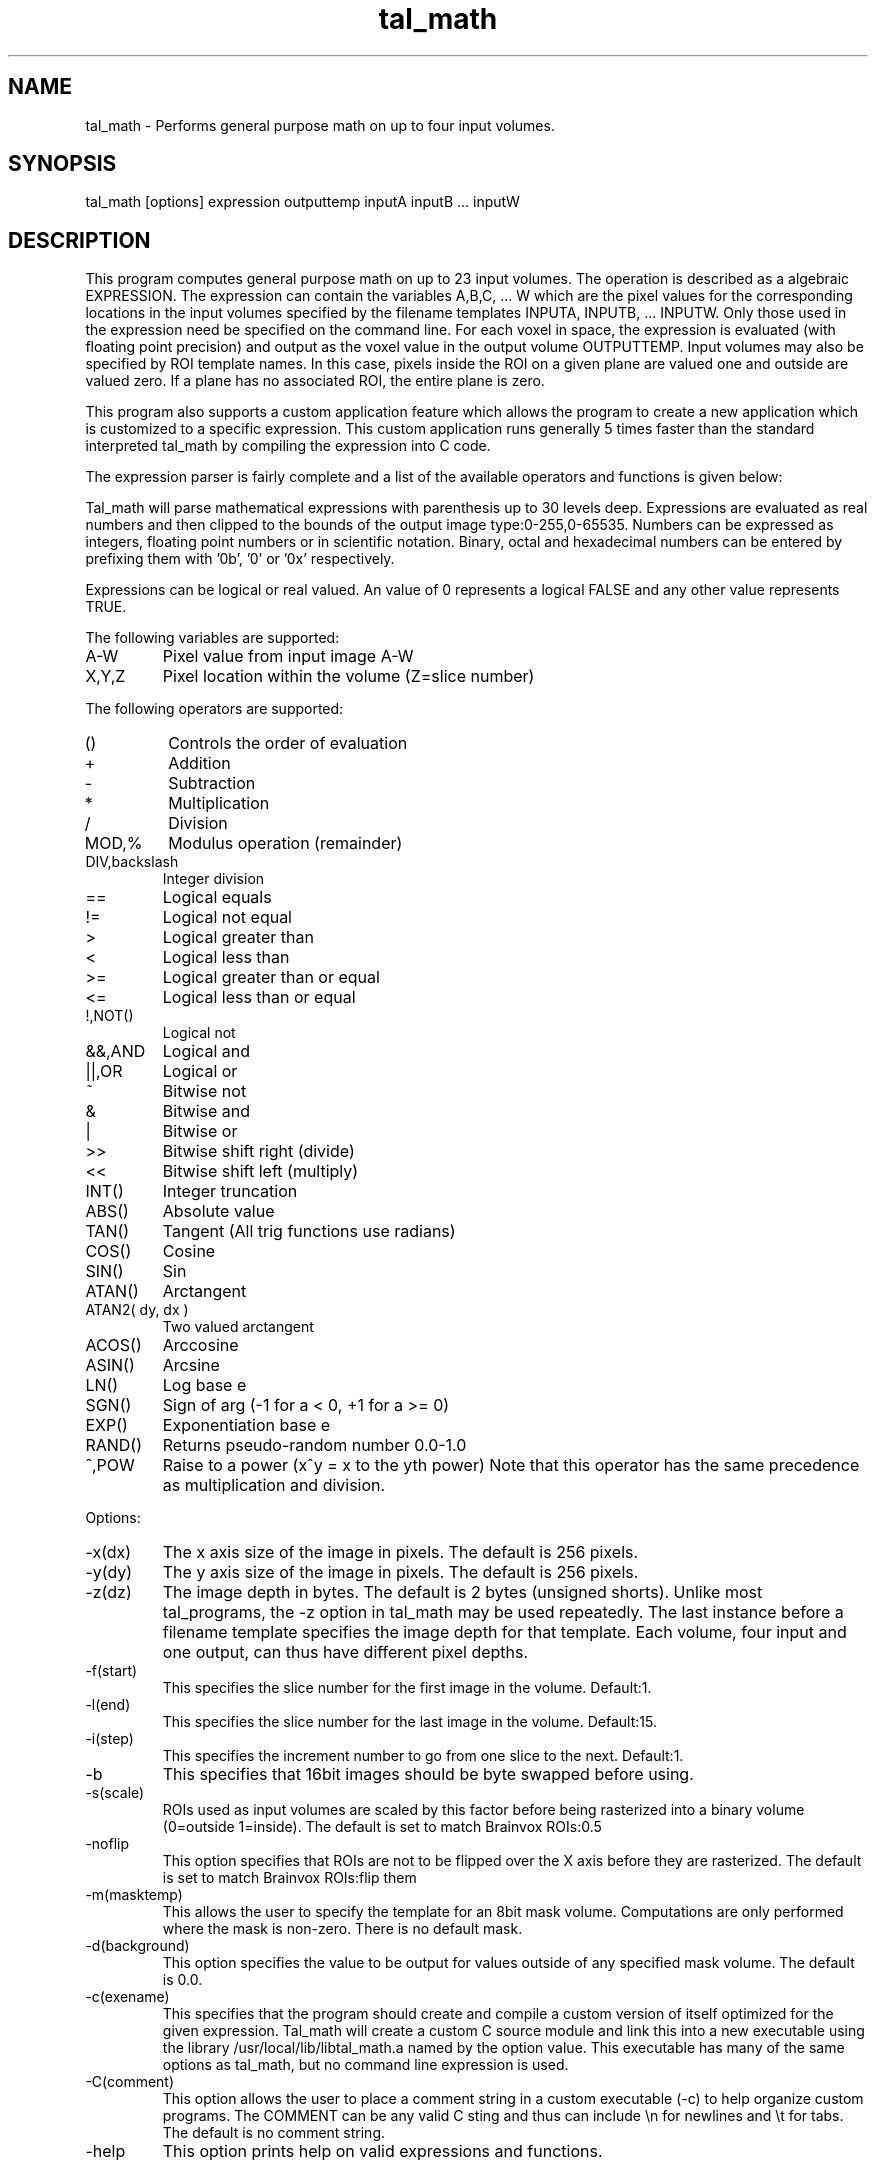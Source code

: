 .TH tal_math Brainvox
.SH NAME
tal_math \- Performs general purpose math on up to four input volumes.
.SH SYNOPSIS
tal_math [options] expression outputtemp inputA inputB ... inputW
.SH DESCRIPTION
This program computes general purpose math on up to 23 input volumes.  The
operation is described as a algebraic EXPRESSION.  The expression can contain
the variables A,B,C, ... W which are the pixel values for the corresponding 
locations in the input volumes specified by the filename templates INPUTA,
INPUTB, ... INPUTW.  Only those used in the expression need be
specified on the command line.  For each voxel in space, the expression is
evaluated (with floating point precision) and output as the voxel value in the
output volume OUTPUTTEMP.  Input volumes may also be specified by ROI
template names.  In this case, pixels inside the ROI on a given plane are valued
one and outside are valued zero.  If a plane has no associated ROI, the
entire plane is zero.
.PP
This program also supports a custom application feature which allows the
program to create a new application which is customized to a specific
expression.  This custom application runs generally 5 times faster than
the standard interpreted tal_math by compiling the expression into C code.
.PP
The expression parser is fairly complete and a list of the available operators and
functions is given below:
.PP
Tal_math will parse mathematical expressions
with parenthesis up to 30 levels deep.  Expressions
are evaluated as real numbers and then clipped to the
bounds of the output image type:0-255,0-65535.
Numbers can be expressed as integers, floating point
numbers or in scientific notation.  Binary, octal and
hexadecimal numbers can be entered by prefixing them
with '0b', '0' or '0x' respectively.
.PP
Expressions can be logical or real
valued.  An value of 0 represents a logical FALSE and
any other value represents TRUE.
.PP
The following variables are supported:
.TP
A-W
Pixel value from input image A-W
.TP
X,Y,Z
Pixel location within the volume (Z=slice number)
.PP
The following operators are supported:
.TP
()
Controls the order of evaluation
.TP
+
Addition
.TP
-
Subtraction
.TP
*
Multiplication
.TP
/
Division
.TP
MOD,%
Modulus operation (remainder)
.TP
DIV,backslash
Integer division
.TP
== 
Logical equals
.TP
!=
Logical not equal
.TP
>
Logical greater than
.TP
<
Logical less than
.TP
>=
Logical greater than or equal
.TP
<=
Logical less than or equal
.TP
!,NOT()
Logical not
.TP
&&,AND
Logical and
.TP
||,OR
Logical or
.TP
~
Bitwise not
.TP
&
Bitwise and
.TP
|
Bitwise or
.TP
>>
Bitwise shift right (divide)
.TP
<<
Bitwise shift left (multiply)
.TP
INT()
Integer truncation
.TP
ABS()
Absolute value
.TP
TAN()
Tangent (All trig functions use radians)
.TP
COS()
Cosine
.TP
SIN()
Sin
.TP
ATAN()
Arctangent
.TP
ATAN2( dy, dx )
Two valued arctangent
.TP
ACOS()
Arccosine
.TP
ASIN()
Arcsine
.TP
LN()
Log base e
.TP
SGN()
Sign of arg (-1 for a < 0, +1 for a >= 0)
.TP
EXP()
Exponentiation base e
.TP
RAND()
Returns pseudo-random number 0.0-1.0
.TP
^,POW
Raise to a power (x^y = x to the yth power) Note that this operator
has the same precedence as multiplication and division.
.PP
Options:
.TP
-x(dx)
The x axis size of the image in pixels.  The default is 256 pixels.
.TP
-y(dy)
The y axis size of the image in pixels.  The default is 256 pixels.
.TP
-z(dz)
The image depth in bytes.  The default is 2 bytes (unsigned shorts).  Unlike most
tal_programs, the -z option in tal_math may be used repeatedly.  The last
instance before a filename template specifies the image depth for that template.  Each
volume, four input and one output, can thus have different pixel depths.
.TP
-f(start)
This specifies the slice number for the first image in the volume.  Default:1.
.TP
-l(end)
This specifies the slice number for the last image in the volume.  Default:15.
.TP
-i(step)
This specifies the increment number to go from one slice to the next.  Default:1.
.TP
-b
This specifies that 16bit images should be byte swapped before using.
.TP
-s(scale)
ROIs used as input volumes are scaled by this factor before being
rasterized into a binary volume (0=outside 1=inside). The default is
set to match Brainvox ROIs:0.5
.TP
-noflip
This option specifies that ROIs are not to be flipped over the X axis
before they are rasterized.  The default is set to match Brainvox
ROIs:flip them
.TP
-m(masktemp)
This allows the user to specify the template for an 8bit mask volume.
Computations are only performed where the mask is non-zero.  There
is no default mask.
.TP
-d(background)
This option specifies the value to be output for values outside
of any specified mask volume.  The default is 0.0.
.TP
-c(exename)
This specifies that the program should create and compile a custom version
of itself optimized for the given expression.  Tal_math will create a 
custom C source module and link this into a new executable using the
library /usr/local/lib/libtal_math.a named by the option value.  This
executable has many of the same options as tal_math, but no command line
expression is used.
.TP
-C(comment)
This option allows the user to place a comment string in a custom executable
(-c) to help organize custom programs.  The COMMENT can be any valid C sting
and thus can include \\n for newlines and \\t for tabs.  The default is no 
comment string.
.TP
-help
This option prints help on valid expressions and functions.
.SH SEE ALSO
tal_programs, tal_merge, tal_normalize
.SH NOTES
Unlike most tal_programs, the -z option in tal_math may be used repeatedly.
The last instance before a filename template specifies the image depth for
that template.  Each volume, 23 input and one output, can thus have
different pixel depths.
.PP
The -c option requires an ANSI C compiler be properly installed on the system
and that the file /usr/local/lib/libtal_math.a is installed as well.
If the file cannot be placed in /usr/local/lib, then set the environmental
variable 'TAL_SUPPORT_DIR' to the name of the directory where the library
file exists.
.PP
The algebraic interpreter is a modified C version of the one presented in:
Writing Compilers and Interpreters: An Applied Approach, by Ronald Mak. 
A future version will be lex/yacc based (when I get some spare time).
.SH ORIGIN
Brainvox, Human Neuroanatomy and Neuroimaging Lab, Department of Neurology,
University of Iowa
